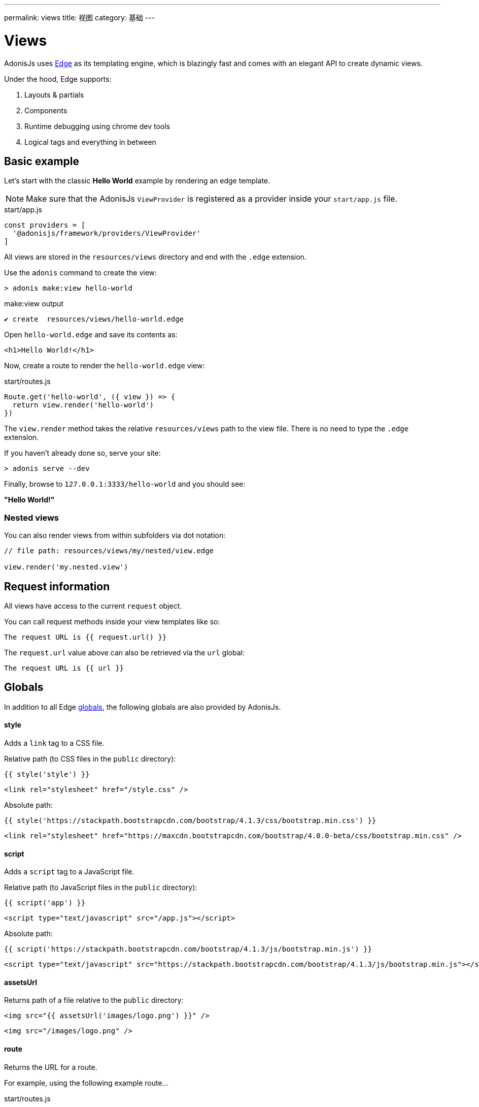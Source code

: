 ---
permalink: views
title: 视图
category: 基础
---

= Views

toc::[]

AdonisJs uses link:http://edge.adonisjs.com/[Edge, window="_blank"] as its templating engine, which is blazingly fast and comes with an elegant API to create dynamic views.

Under the hood, Edge supports:
[ol-shrinked]
1. Layouts & partials
2. Components
3. Runtime debugging using chrome dev tools
4. Logical tags and everything in between

== Basic example
Let's start with the classic **Hello World** example by rendering an edge template.

NOTE: Make sure that the AdonisJs `ViewProvider` is registered as a provider inside your `start/app.js` file.

.start/app.js
[source, js]
----
const providers = [
  '@adonisjs/framework/providers/ViewProvider'
]
----

All views are stored in the `resources/views` directory and end with the `.edge` extension.

Use the `adonis` command to create the view:

[source, bash]
----
> adonis make:view hello-world
----

.make:view output
[source, bash]
----
✔ create  resources/views/hello-world.edge
----

Open `hello-world.edge` and save its contents as:

[source, text]
----
<h1>Hello World!</h1>
----

Now, create a route to render the `hello-world.edge` view:

.start/routes.js
[source, js]
----
Route.get('hello-world', ({ view }) => {
  return view.render('hello-world')
})
----

The `view.render` method takes the relative `resources/views` path to the view file. There is no need to type the `.edge` extension.

If you haven't already done so, serve your site:

[source, bash]
----
> adonis serve --dev
----

Finally, browse to `127.0.0.1:3333/hello-world` and you should see:

**"Hello World!"**

=== Nested views
You can also render views from within subfolders via dot notation:

[source, js]
----
// file path: resources/views/my/nested/view.edge

view.render('my.nested.view')
----

== Request information
All views have access to the current `request` object.

You can call request methods inside your view templates like so:

[source, edge]
----
The request URL is {{ request.url() }}
----

The `request.url` value above can also be retrieved via the `url` global:

[source, edge]
----
The request URL is {{ url }}
----

== Globals
In addition to all Edge link:http://edge.adonisjs.com/docs/globals[globals], the following globals are also provided by AdonisJs.

==== style
Adds a `link` tag to a CSS file.

Relative path (to CSS files in the `public` directory):
[source, edge]
----
{{ style('style') }}
----

[source, html]
----
<link rel="stylesheet" href="/style.css" />
----

Absolute path:
[source, edge]
----
{{ style('https://stackpath.bootstrapcdn.com/bootstrap/4.1.3/css/bootstrap.min.css') }}
----

[source, html]
----
<link rel="stylesheet" href="https://maxcdn.bootstrapcdn.com/bootstrap/4.0.0-beta/css/bootstrap.min.css" />
----

==== script
Adds a `script` tag to a JavaScript file.

Relative path (to JavaScript files in the `public` directory):
[source, edge]
----
{{ script('app') }}
----

[source, html]
----
<script type="text/javascript" src="/app.js"></script>
----

Absolute path:
[source, edge]
----
{{ script('https://stackpath.bootstrapcdn.com/bootstrap/4.1.3/js/bootstrap.min.js') }}
----

[source, html]
----
<script type="text/javascript" src="https://stackpath.bootstrapcdn.com/bootstrap/4.1.3/js/bootstrap.min.js"></script>
----

==== assetsUrl
Returns path of a file relative to the `public` directory:

[source, edge]
----
<img src="{{ assetsUrl('images/logo.png') }}" />
----

[source, html]
----
<img src="/images/logo.png" />
----

==== route
Returns the URL for a route.

For example, using the following example route…

.start/routes.js
[source, js]
----
Route.get('users/:id', 'UserController.show')
  .as('profile')
----

…if you pass the route name and any route parameters…

[source, edge]
----
<a href="{{ route('profile', { id: 1 }) }}">
  View profile
</a>
----

…the route URL will render like so:

[source, html]
----
<a href="/users/1">
  View profile
</a>
----

You can also pass the `controller.method` signature:

[source, edge]
----
<a href="{{ route('UserController.show', { id: 1 }) }}">
  View profile
</a>
----

==== url
Returns the current request url:

[source, edge]
----
The request URL is {{ url }}
----

==== auth
If using the AdonisJs link:authentication[Auth Provider], you can access the current logged in user via the global `auth` object:

[source, edge]
----
{{ auth.user }}
----

==== CSRF
If using the AdonisJs link:csrf[Shield Middleware], you can access the CSRF token and input field using one of the following globals.

===== csrfToken
[source, edge]
----
{{ csrfToken }}
----

===== csrfField
[source, edge]
----
{{ csrfField() }}
----

[source, html]
----
<input type="hidden" name="_csrf" value="...">
----

==== cspMeta
Using the AdonisJs link:csrf[Shield Middleware], CSP headers are set automatically.

However, you can also set them manually via the `cspMeta` global:

[source, edge]
----
<head>
  {{ cspMeta() }}
</head>
----

== Tags
link:http://edge.adonisjs.com/docs/tags[Tags, window="_blank"] are the building blocks for Edge templates.

For example, `@if`, `@each`, and `@include` are all tags shipped with Edge by default.

Edge also exposes a very powerful API to add new tags to it.

Here is a list of the `tags` specific to AdonisJs only.

==== loggedIn
The `loggedIn` tag allows you to write an `if/else` conditional clause around the logged in user.

For example:

[source, edge]
----
@loggedIn
  You are logged in!
@else
  <a href="/login">Click here</a> to login.
@endloggedIn
----

Everything between the `@loggedIn` and `@else` tag gets rendered if the user is logged in, while everything between the `@else` and `@endloggedIn` tag gets rendered if they are not.

==== inlineSvg
Renders an SVG file inline inside your HTML.

The tag expects a relative path to an SVG file inside the `public` directory:

[source, edge]
----
<a href="/login">
  @inlineSvg('lock')
  Login
</a>
----

== Templating
AdonisJs shares its templating syntax with link:https://edge.adonisjs.com[Edge, window="_blank"].

Please read the Edge link:http://edge.adonisjs.com/docs/syntax-guide[Syntax Guide, window="_blank"] for more.

== Extending views
It is also possible to extend views by adding your own view globals or tags.

NOTE: Since the code to extend `View` need only execute once, you could use link:service-providers[providers] or link:ignitor[Ignitor hooks] to do so. Read link:extending-adonisjs[Extending the Core] for more information.

=== Globals
[source, js]
----
const View = use('View')

View.global('currentTime', function () {
  return new Date().getTime()
})
----

The above global returns the current time when referenced inside your views:

[source, edge]
----
{{ currentTime() }}
----

=== Globals scope
The value of `this` inside a global's closure is bound to the view context so you can access runtime values from it:

[source, js]
----
View.global('button', function (text) {
  return this.safe(`<button type="submit">${text}</button>`)
})
----

TIP: The `safe` method ensures returned HTML is not escaped.

To use other globals inside your custom globals, use the `this.resolve` method:

[source, js]
----
View.global('messages', {
  success: 'This is a success message',
  warning: 'This is a warning message'
})

View.global('getMessage', function (type) {
  const message = this.resolve('messages')
  return messages[type]
})
----

[source, edge]
----
{{ getMessage('success') }}
----

=== Tags
You can learn more about tags via the Edge link:http://edge.adonisjs.com/docs/tags[documentation, window="_blank"].

[source, js]
----
const View = use('View')

class MyTag extends View.engine.BaseTag {
  //
}

View.engine.tag(new MyTag())
----

=== Runtime values
You may want to share specific request values with your views.

This can be done by creating middleware and sharing locals:

[source, js]
----
class SomeMiddleware {

  async handle ({ view }, next) {
    view.share({
      apiVersion: request.input('version')
    })

    await next()
  }
}
----

Then, inside your views, you can access it like any other value:

[source, edge]
----
{{ apiVersion }}
----

== Syntax highlighting
The following editor plugins provide Edge syntax highlighting support:

[ol-shrinked]
1. link:https://github.com/poppinss/edge-sublime-syntax[Sublime Text, window="_blank"]
2. link:https://github.com/poppinss/edge-atom-syntax[Atom, window="_blank"]
3. link:https://github.com/duyluonglc/vscode-edge[Visual Studio Code, window="_blank"]
